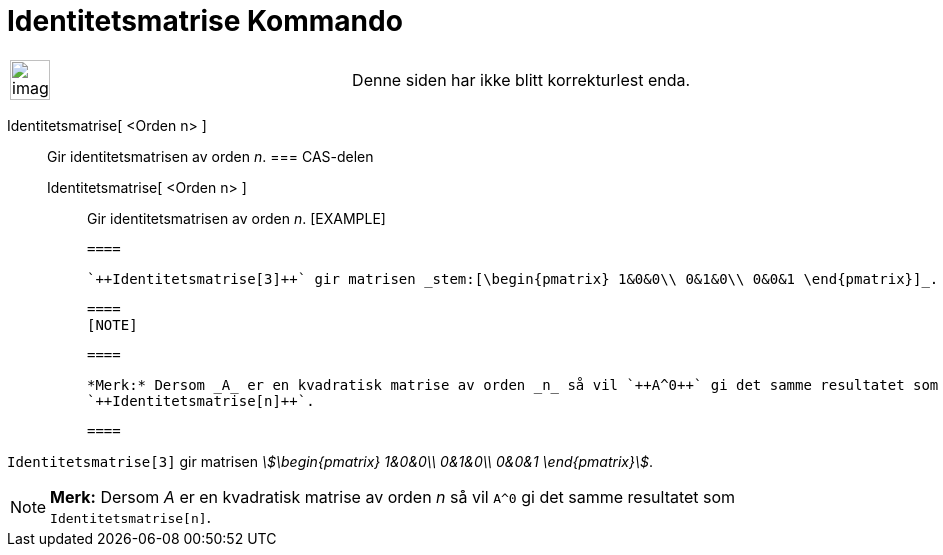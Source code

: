 = Identitetsmatrise Kommando
:page-en: commands/Identity
ifdef::env-github[:imagesdir: /nb/modules/ROOT/assets/images]

[width="100%",cols="50%,50%",]
|===
a|
image:Ambox_content.png[image,width=40,height=40]

|Denne siden har ikke blitt korrekturlest enda.
|===

Identitetsmatrise[ <Orden n> ]::
  Gir identitetsmatrisen av orden _n_.
  === CAS-delen
  Identitetsmatrise[ <Orden n> ];;
    Gir identitetsmatrisen av orden _n_.
    [EXAMPLE]

  ====

  `++Identitetsmatrise[3]++` gir matrisen _stem:[\begin{pmatrix} 1&0&0\\ 0&1&0\\ 0&0&1 \end{pmatrix}]_.

  ====
  [NOTE]

  ====

  *Merk:* Dersom _A_ er en kvadratisk matrise av orden _n_ så vil `++A^0++` gi det samme resultatet som
  `++Identitetsmatrise[n]++`.

  ====

[EXAMPLE]
====

`++Identitetsmatrise[3]++` gir matrisen _stem:[\begin{pmatrix} 1&0&0\\ 0&1&0\\ 0&0&1 \end{pmatrix}]_.

====

[NOTE]
====

*Merk:* Dersom _A_ er en kvadratisk matrise av orden _n_ så vil `++A^0++` gi det samme resultatet som
`++Identitetsmatrise[n]++`.

====
